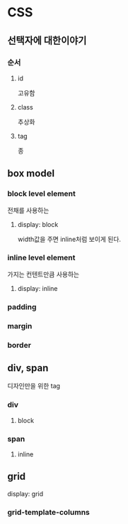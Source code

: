 * CSS

** 선택자에 대한이야기
*** 순서
**** id
     고유함
**** class
     추상화
**** tag
     종

** box model
   
*** block level element
    전채를 사용하는   
**** display: block 
     width값을 주면 inline처럼 보이게 된다.
*** inline level element
    가지는 컨텐트만큼 사용하는
**** display: inline
*** padding
*** margin
*** border

** div, span
디자인만을 위한 tag
*** div
**** block
*** span
**** inline
** grid
display: grid
*** grid-template-columns
